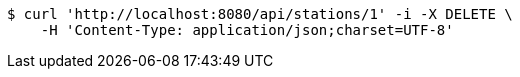 [source,bash]
----
$ curl 'http://localhost:8080/api/stations/1' -i -X DELETE \
    -H 'Content-Type: application/json;charset=UTF-8'
----